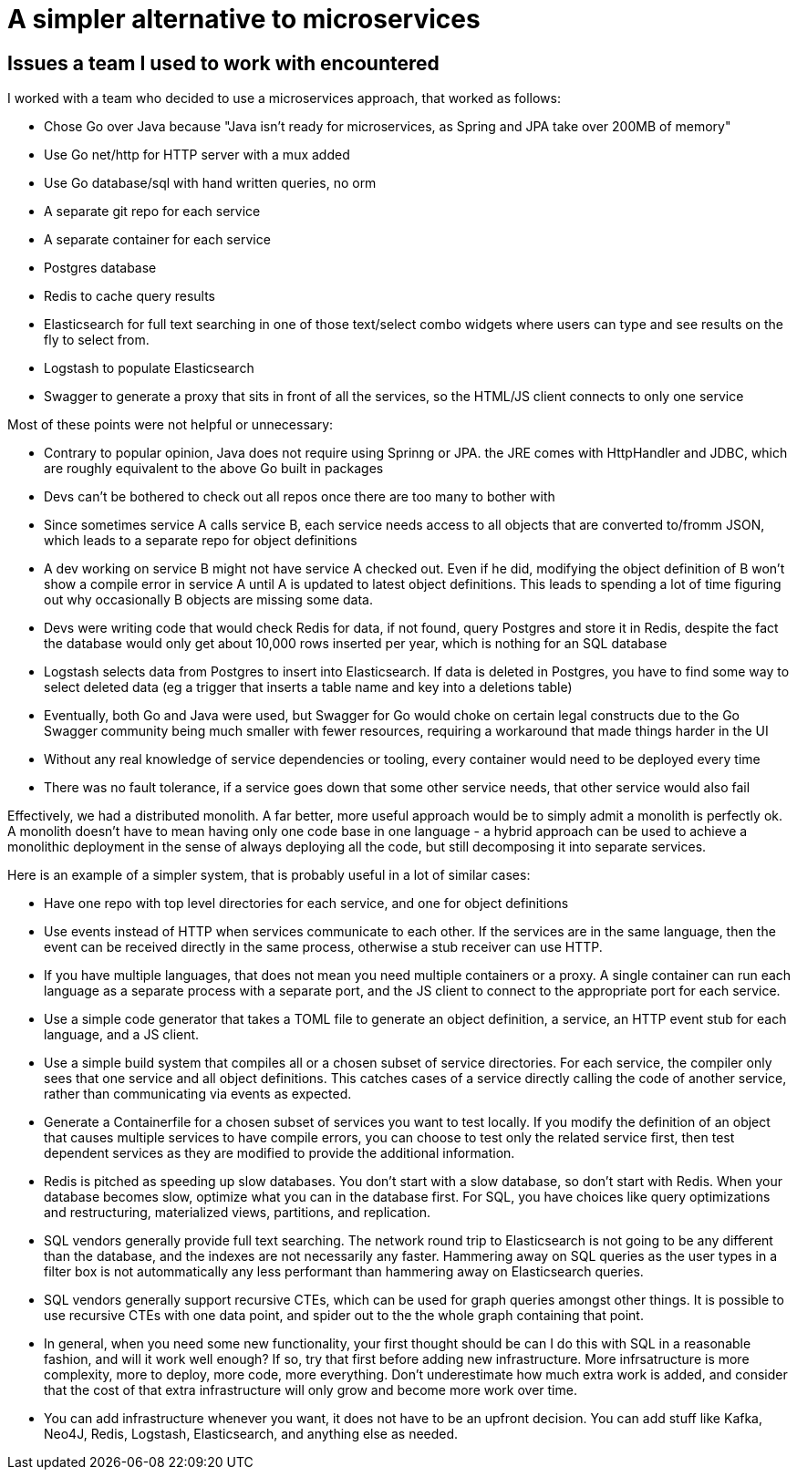 // SPDX-License-Identifier: Apache-2.0
:doctype: article

= A simpler alternative to microservices

== Issues a team I used to work with encountered

I worked with a team who decided to use a microservices approach, that worked as follows:

- Chose Go over Java because "Java isn't ready for microservices, as Spring and JPA take over 200MB of memory"
- Use Go net/http for HTTP server with a mux added
- Use Go database/sql with hand written queries, no orm
- A separate git repo for each service
- A separate container for each service
- Postgres database
- Redis to cache query results
- Elasticsearch for full text searching in one of those text/select combo widgets where users can type and see results
  on the fly to select from.
- Logstash to populate Elasticsearch
- Swagger to generate a proxy that sits in front of all the services, so the HTML/JS client connects to only one service

Most of these points were not helpful or unnecessary:

- Contrary to popular opinion, Java does not require using Sprinng or JPA. the JRE comes with HttpHandler and JDBC,
  which are roughly equivalent to the above Go built in packages
- Devs can't be bothered to check out all repos once there are too many to bother with
- Since sometimes service A calls service B, each service needs access to all objects that are converted to/fromm JSON,
  which leads to a separate repo for object definitions
- A dev working on service B might not have service A checked out. Even if he did, modifying the object definition of B
  won't show a compile error in service A until A is updated to latest object definitions. This leads to spending a lot
  of time figuring out why occasionally B objects are missing some data.
- Devs were writing code that would check Redis for data, if not found, query Postgres and store it in Redis, despite
  the fact the database would only get about 10,000 rows inserted per year, which is nothing for an SQL database
- Logstash selects data from Postgres to insert into Elasticsearch. If data is deleted in Postgres, you have to find
  some way to select deleted data (eg a trigger that inserts a table name and key into a deletions table)
- Eventually, both Go and Java were used, but Swagger for Go would choke on certain legal constructs due to the Go
  Swagger community being much smaller with fewer resources, requiring a workaround that made things harder in the UI
- Without any real knowledge of service dependencies or tooling, every container would need to be deployed every time
- There was no fault tolerance, if a service goes down that some other service needs, that other service would also fail

Effectively, we had a distributed monolith. A far better, more useful approach would be to simply admit a monolith is
perfectly ok. A monolith doesn't have to mean having only one code base in one language - a hybrid approach can be used
to achieve a monolithic deployment in the sense of always deploying all the code, but still decomposing it into
separate services.

Here is an example of a simpler system, that is probably useful in a lot of similar cases:

- Have one repo with top level directories for each service, and one for object definitions
- Use events instead of HTTP when services communicate to each other. If the services are in the same language, then
  the event can be received directly in the same process, otherwise a stub receiver can use HTTP.
- If you have multiple languages, that does not mean you need multiple containers or a proxy. A single container can run
  each language as a separate process with a separate port, and the JS client to connect to the appropriate port for
  each service.
- Use a simple code generator that takes a TOML file to generate an object definition, a service, an HTTP event stub for
  each language, and a JS client.
- Use a simple build system that compiles all or a chosen subset of service directories. For each service, the compiler
  only sees that one service and all object definitions. This catches cases of a service directly calling the code of
  another service, rather than communicating via events as expected.
- Generate a Containerfile for a chosen subset of services you want to test locally. If you modify the definition of an
  object that causes multiple services to have compile errors, you can choose to test only the related service first,
  then test dependent services as they are modified to provide the additional information. 
- Redis is pitched as speeding up slow databases. You don't start with a slow database, so don't start with Redis. When
  your database becomes slow, optimize what you can in the database first. For SQL, you have choices like query
  optimizations and restructuring, materialized views, partitions, and replication.
- SQL vendors generally provide full text searching. The network round trip to Elasticsearch is not going to be any
  different than the database, and the indexes are not necessarily any faster. Hammering away on SQL queries as the user
  types in a filter box is not autommatically any less performant than hammering away on Elasticsearch queries.
- SQL vendors generally support recursive CTEs, which can  be used for graph queries amongst other things. It is
  possible to use recursive CTEs with one data point, and spider out to the the whole graph containing that point.
- In general, when you need some new functionality, your first thought should be can I do this with SQL in a reasonable
  fashion, and will it work well enough? If so, try that first before adding new infrastructure. More infrsatructure is
  more complexity, more to deploy, more code, more everything. Don't underestimate how much extra work is added, and
  consider that the cost of that extra infrastructure will only grow and become more work over time.
- You can add infrastructure whenever you want, it does not have to be an upfront decision. You can add stuff like
  Kafka, Neo4J, Redis, Logstash, Elasticsearch, and anything else as needed.
